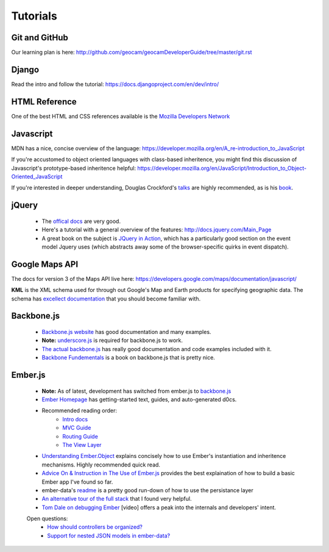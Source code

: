 Tutorials
=========

Git and GitHub
~~~~~~~~~~~~~~

Our learning plan is here: http://github.com/geocam/geocamDeveloperGuide/tree/master/git.rst

Django
~~~~~~

Read the intro and follow the tutorial: https://docs.djangoproject.com/en/dev/intro/

HTML Reference
~~~~~~~~~~~~~~
One of the best HTML and CSS references available is the `Mozilla Developers Network <https://developer.mozilla.org/en-US/docs>`_

Javascript
~~~~~~~~~~
MDN has a nice, concise overview of the language: https://developer.mozilla.org/en/A_re-introduction_to_JavaScript

If you're accustomed to object oriented languages with class-based inheritence, you might find this discussion of Javascript's prototype-based inheritence helpful: https://developer.mozilla.org/en/JavaScript/Introduction_to_Object-Oriented_JavaScript

If you're interested in deeper understanding, Douglas Crockford's `talks <http://javascript.crockford.com/>`_ are highly recommended, as is his `book <http://shop.oreilly.com/product/9780596517748.do>`_. 

jQuery
~~~~~~

 * The `offical docs <http://docs.jquery.com/Main_Page>`_ are very good.
 * Here's a tutorial with a general overview of the features: http://docs.jquery.com/Main_Page
 * A great book on the subject is `JQuery in Action <http://www.amazon.com/jQuery-Action-Second-Edition-Bibeault/dp/1935182323/ref=dp_ob_title_bk>`_, which has a particularly good section on the event model Jquery uses (which abstracts away some of the browser-specific quirks in event dispatch). 

Google Maps API
~~~~~~~~~~~~~~~
The docs for version 3 of the Maps API live here:  https://developers.google.com/maps/documentation/javascript/

**KML** is the XML schema used for through out Google's Map and Earth products for specifying geographic data.
The schema has `excellect documentation <https://developers.google.com/kml/documentation/kmlreference>`_ that you should become familiar with.

Backbone.js
~~~~~~~~~~~
  * `Backbone.js website <backbonejs.org>`_ has good documentation and many examples.

  * **Note:** `underscore.js <underscorejs.org>`_ is required for backbone.js to work.

  * `The actual backbone.js <http://backbonejs.org/backbone.js>`_ has really good documentation and code examples included with it.

  * `Backbone Fundementals <http://addyosmani.github.io/backbone-fundamentals/>`_ is a book on backbone.js that is pretty nice.


Ember.js
~~~~~~~~

  * **Note:** As of latest, development has switched from ember.js to `backbone.js <http://backbonejs.org>`_

  * `Ember Homepage <http://emberjs.com/>`_ has getting-started text, guides, and auto-generated d0cs.
    
  * Recommended reading order:
        * `Intro docs <http://emberjs.com/documentation/>`_ 
        * `MVC Guide <http://emberjs.com/guides/ember_mvc/>`_
        * `Routing Guide <http://emberjs.com/guides/outlets/>`_
        * `The View Layer <http://emberjs.com/guides/view_layer/>`_
  * `Understanding Ember.Object <http://www.cerebris.com/blog/2012/03/06/understanding-ember-object/>`_ explains concisely how to use Ember's instantiation and inheritence mechanisms.  Highly recommended quick read.

  * `Advice On & Instruction in The Use of Ember.js <http://trek.github.com/>`_ provides the best explaination of how to build a basic Ember app I've found so far.

  * ember-data's `readme <https://github.com/emberjs/data>`_ is a pretty good run-down of how to use the persistance layer

  * `An alternative tour of the full stack <http://www.adobe.com/devnet/html5/articles/flame-on-a-beginners-guide-to-emberjs.html>`_ that I found very helpful.
  * `Tom Dale on debugging Ember <http://vimeo.com/37539737>`_ [video] offers a peak into the internals and developers' intent.

  Open questions:
    * `How should controllers be organized?  <http://stackoverflow.com/questions/8664573/concerning-the-typical-behavior-of-controllers-in-ember>`_
    * `Support for nested JSON models in ember-data? <https://github.com/emberjs/data/issues/53>`_

